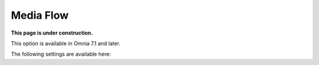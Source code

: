 Media Flow
=============================================

**This page is under construction.**

This option is available in Omnia 7.1 and later.

The following settings are available here:





